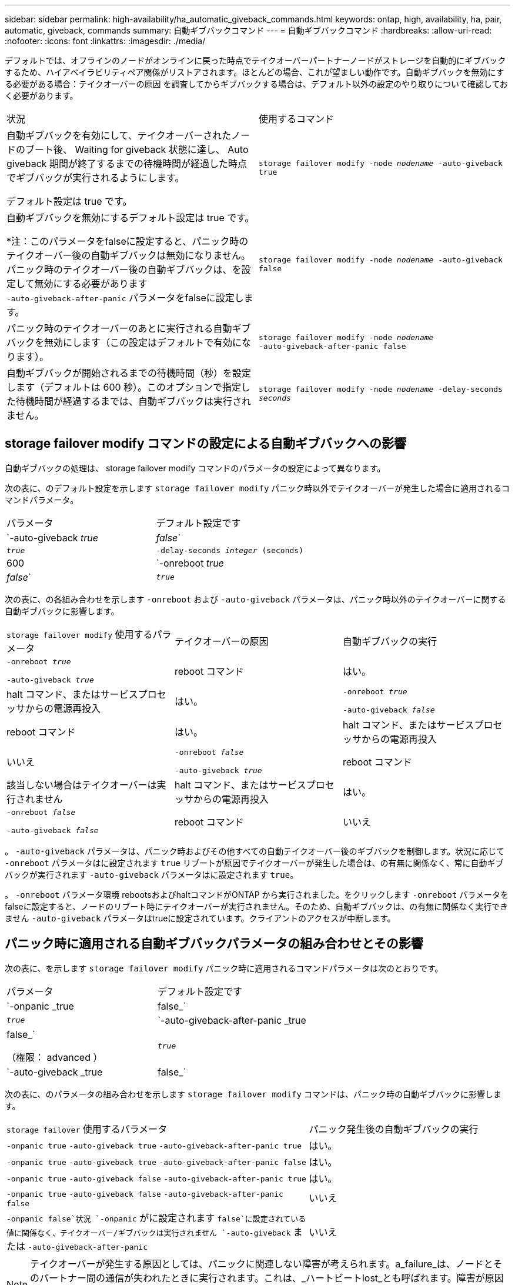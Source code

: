 ---
sidebar: sidebar 
permalink: high-availability/ha_automatic_giveback_commands.html 
keywords: ontap, high, availability, ha, pair, automatic, giveback, commands 
summary: 自動ギブバックコマンド 
---
= 自動ギブバックコマンド
:hardbreaks:
:allow-uri-read: 
:nofooter: 
:icons: font
:linkattrs: 
:imagesdir: ./media/


[role="lead"]
デフォルトでは、オフラインのノードがオンラインに戻った時点でテイクオーバーパートナーノードがストレージを自動的にギブバックするため、ハイアベイラビリティペア関係がリストアされます。ほとんどの場合、これが望ましい動作です。自動ギブバックを無効にする必要がある場合：テイクオーバーの原因 を調査してからギブバックする場合は、デフォルト以外の設定のやり取りについて確認しておく必要があります。

|===


| 状況 | 使用するコマンド 


 a| 
自動ギブバックを有効にして、テイクオーバーされたノードのブート後、 Waiting for giveback 状態に達し、 Auto giveback 期間が終了するまでの待機時間が経過した時点でギブバックが実行されるようにします。

デフォルト設定は true です。
 a| 
`storage failover modify ‑node _nodename_ ‑auto‑giveback true`



 a| 
自動ギブバックを無効にするデフォルト設定は true です。

*注：このパラメータをfalseに設定すると、パニック時のテイクオーバー後の自動ギブバックは無効になりません。パニック時のテイクオーバー後の自動ギブバックは、を設定して無効にする必要があります `‑auto‑giveback‑after‑panic` パラメータをfalseに設定します。
 a| 
`storage failover modify ‑node _nodename_ ‑auto‑giveback false`



 a| 
パニック時のテイクオーバーのあとに実行される自動ギブバックを無効にします（この設定はデフォルトで有効になります）。
 a| 
`storage failover modify ‑node _nodename_ ‑auto‑giveback‑after‑panic false`



 a| 
自動ギブバックが開始されるまでの待機時間（秒）を設定します（デフォルトは 600 秒）。このオプションで指定した待機時間が経過するまでは、自動ギブバックは実行されません。
 a| 
`storage failover modify ‑node _nodename_ ‑delay‑seconds _seconds_`

|===


== storage failover modify コマンドの設定による自動ギブバックへの影響

自動ギブバックの処理は、 storage failover modify コマンドのパラメータの設定によって異なります。

次の表に、のデフォルト設定を示します `storage failover modify` パニック時以外でテイクオーバーが発生した場合に適用されるコマンドパラメータ。

|===


| パラメータ | デフォルト設定です 


 a| 
`-auto-giveback _true_ | _false_`
 a| 
`_true_`



 a| 
`-delay-seconds _integer_ (seconds)`
 a| 
600



 a| 
`-onreboot _true_ | _false_`
 a| 
`_true_`

|===
次の表に、の各組み合わせを示します `-onreboot` および `-auto-giveback` パラメータは、パニック時以外のテイクオーバーに関する自動ギブバックに影響します。

|===


| `storage failover modify` 使用するパラメータ | テイクオーバーの原因 | 自動ギブバックの実行 


 a| 
`-onreboot _true_`

`-auto-giveback _true_`
| reboot コマンド | はい。 


| halt コマンド、またはサービスプロセッサからの電源再投入 | はい。 


 a| 
`-onreboot _true_`

`-auto-giveback _false_`
| reboot コマンド | はい。 


| halt コマンド、またはサービスプロセッサからの電源再投入 | いいえ 


 a| 
`-onreboot _false_`

`-auto-giveback _true_`
| reboot コマンド | 該当しない場合はテイクオーバーは実行されません 


| halt コマンド、またはサービスプロセッサからの電源再投入 | はい。 


 a| 
`-onreboot _false_`

`-auto-giveback _false_`
| reboot コマンド | いいえ 


| halt コマンド、またはサービスプロセッサからの電源再投入 | いいえ 
|===
。 `-auto-giveback` パラメータは、パニック時およびその他すべての自動テイクオーバー後のギブバックを制御します。状況に応じて `-onreboot` パラメータはに設定されます `true` リブートが原因でテイクオーバーが発生した場合は、の有無に関係なく、常に自動ギブバックが実行されます `-auto-giveback` パラメータはに設定されます `true`。

。 `-onreboot` パラメータ環境 rebootsおよびhaltコマンドがONTAP から実行されました。をクリックします `-onreboot` パラメータをfalseに設定すると、ノードのリブート時にテイクオーバーが実行されません。そのため、自動ギブバックは、の有無に関係なく実行できません `-auto-giveback` パラメータはtrueに設定されています。クライアントのアクセスが中断します。



== パニック時に適用される自動ギブバックパラメータの組み合わせとその影響

次の表に、を示します `storage failover modify` パニック時に適用されるコマンドパラメータは次のとおりです。

|===


| パラメータ | デフォルト設定です 


 a| 
`-onpanic _true | false_`
 a| 
`_true_`



 a| 
`-auto-giveback-after-panic _true | false_`

（権限： advanced ）
 a| 
`_true_`



 a| 
`-auto-giveback _true | false_`
 a| 
`_true_`

|===
次の表に、のパラメータの組み合わせを示します `storage failover modify` コマンドは、パニック時の自動ギブバックに影響します。

[cols="60,40"]
|===


| `storage failover` 使用するパラメータ | パニック発生後の自動ギブバックの実行 


| `-onpanic true`
`-auto-giveback true`
`-auto-giveback-after-panic true` | はい。 


| `-onpanic true`
`-auto-giveback true`
`-auto-giveback-after-panic false` | はい。 


| `-onpanic true`
`-auto-giveback false`
`-auto-giveback-after-panic true` | はい。 


| `-onpanic true`
`-auto-giveback false`
`-auto-giveback-after-panic false` | いいえ 


| `-onpanic false`状況 `-onpanic` がに設定されます `false`に設定されている値に関係なく、テイクオーバー/ギブバックは実行されません `-auto-giveback` または `-auto-giveback-after-panic` | いいえ 
|===

NOTE: テイクオーバーが発生する原因としては、パニックに関連しない障害が考えられます。a_failure_は、ノードとそのパートナー間の通信が失われたときに実行されます。これは、_ハートビートlost_とも呼ばれます。障害が原因でテイクオーバーが発生した場合は、によってギブバックが制御されます `-onfailure` ではなくパラメータを使用します `-auto-giveback-after-panic parameter`。


NOTE: ノードでパニックが発生すると、パートナーノードにパニックパケットが送信されます。何らかの理由でパートナーノードがパニックパケットを受信しなかった場合、パニック状態と誤って解釈される可能性があります。パニックパケットを受信しなかった場合、パートナーノードは通信が失われたことだけを認識し、パニック状態になったことは通知しません。この場合、パートナーノードはパニック状態ではなく障害として通信の喪失を処理し、ギブバックはによって制御されます `-onfailure` パラメータ（ではなく） `-auto-giveback-after-panic parameter`）。

詳細については、を参照してください `storage failover modify` パラメータについては、を参照してください link:https://docs.netapp.com/us-en/ontap-cli-9121/storage-failover-modify.html["ONTAP のマニュアルページ"]。
